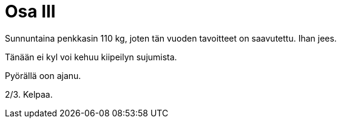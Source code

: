 = Osa III

Sunnuntaina penkkasin 110 kg, joten tän vuoden tavoitteet on saavutettu. Ihan jees.

Tänään ei kyl voi kehuu kiipeilyn sujumista.

Pyörällä oon ajanu.

2/3. Kelpaa.
